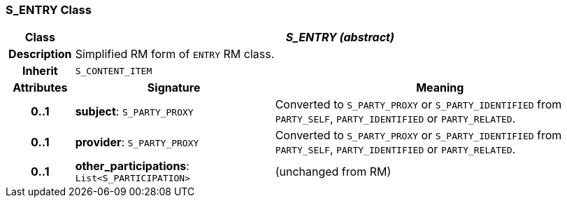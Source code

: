 === S_ENTRY Class

[cols="^1,3,5"]
|===
h|*Class*
2+^h|*_S_ENTRY (abstract)_*

h|*Description*
2+a|Simplified RM form of `ENTRY` RM class.

h|*Inherit*
2+|`S_CONTENT_ITEM`

h|*Attributes*
^h|*Signature*
^h|*Meaning*

h|*0..1*
|*subject*: `S_PARTY_PROXY`
a|Converted to `S_PARTY_PROXY` or `S_PARTY_IDENTIFIED` from `PARTY_SELF`, `PARTY_IDENTIFIED` or `PARTY_RELATED`.

h|*0..1*
|*provider*: `S_PARTY_PROXY`
a|Converted to `S_PARTY_PROXY` or `S_PARTY_IDENTIFIED` from `PARTY_SELF`, `PARTY_IDENTIFIED` or `PARTY_RELATED`.

h|*0..1*
|*other_participations*: `List<S_PARTICIPATION>`
a|(unchanged from RM)
|===
